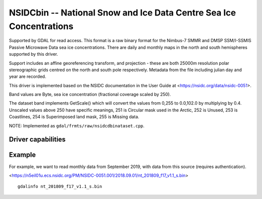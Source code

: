.. _raster.nsidcbin:

================================================================================
NSIDCbin -- National Snow and Ice Data Centre Sea Ice Concentrations
================================================================================

.. shortname:: NSIDCbin

.. built_in_by_default::

.. versionadded:: 3.6


Supported by GDAL for read access. This format is a raw binary format for the
Nimbus-7 SMMR and DMSP SSM/I-SSMIS Passive Microwave Data sea ice
concentrations. There are daily and monthly maps in the north and south
hemispheres supported by this driver.

Support includes an affine georeferencing transform, and projection - these are
both 25000m resolution polar stereographic grids centred on the north and south
pole respectively. Metadata from the file including julian day and year are
recorded.

This driver is implemented based on the NSIDC documentation in the User Guide at
<https://nsidc.org/data/nsidc-0051>.

Band values are Byte, sea ice concentration (fractional coverage scaled by 250).

The dataset band implements GetScale() which will convert the values from 0,255
to 0.0,102.0 by multiplying by 0.4. Unscaled values above 250 have
specific meanings, 251 is Circular mask used in the Arctic, 252 is Unused, 253
is Coastlines, 254 is Superimposed land mask, 255 is Missing data.

NOTE: Implemented as ``gdal/frmts/raw/nsidcdbinataset.cpp``.

Driver capabilities
-------------------

.. supports_georeferencing::

.. supports_virtualio::

Example
--------

For example, we want to read monthly data from September 2019, with data from this source (requires authentication).

<https://n5eil01u.ecs.nsidc.org/PM/NSIDC-0051.001/2018.09.01/nt_201809_f17_v1.1_s.bin>


::


   gdalinfo nt_201809_f17_v1.1_s.bin

